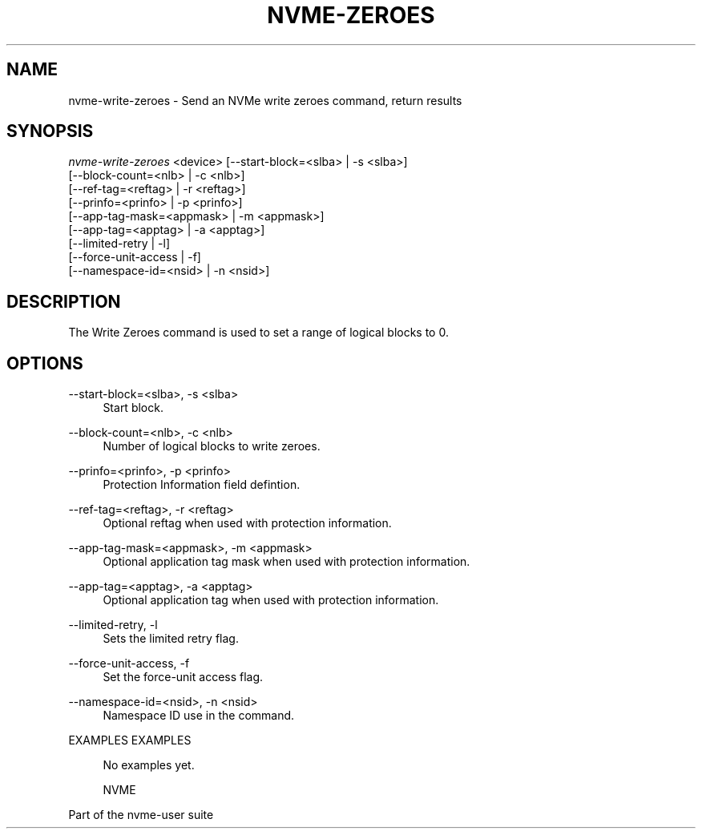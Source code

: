 '\" t
.\"     Title: nvme-zeroes
.\"    Author: [FIXME: author] [see http://docbook.sf.net/el/author]
.\" Generator: DocBook XSL Stylesheets v1.78.1 <http://docbook.sf.net/>
.\"      Date: 02/02/2017
.\"    Manual: NVMe Manual
.\"    Source: NVMe
.\"  Language: English
.\"
.TH "NVME\-ZEROES" "1" "02/02/2017" "NVMe" "NVMe Manual"
.\" -----------------------------------------------------------------
.\" * Define some portability stuff
.\" -----------------------------------------------------------------
.\" ~~~~~~~~~~~~~~~~~~~~~~~~~~~~~~~~~~~~~~~~~~~~~~~~~~~~~~~~~~~~~~~~~
.\" http://bugs.debian.org/507673
.\" http://lists.gnu.org/archive/html/groff/2009-02/msg00013.html
.\" ~~~~~~~~~~~~~~~~~~~~~~~~~~~~~~~~~~~~~~~~~~~~~~~~~~~~~~~~~~~~~~~~~
.ie \n(.g .ds Aq \(aq
.el       .ds Aq '
.\" -----------------------------------------------------------------
.\" * set default formatting
.\" -----------------------------------------------------------------
.\" disable hyphenation
.nh
.\" disable justification (adjust text to left margin only)
.ad l
.\" -----------------------------------------------------------------
.\" * MAIN CONTENT STARTS HERE *
.\" -----------------------------------------------------------------
.SH "NAME"
nvme-write-zeroes \- Send an NVMe write zeroes command, return results
.SH "SYNOPSIS"
.sp
.nf
\fInvme\-write\-zeroes\fR <device> [\-\-start\-block=<slba> | \-s <slba>]
                        [\-\-block\-count=<nlb> | \-c <nlb>]
                        [\-\-ref\-tag=<reftag> | \-r <reftag>]
                        [\-\-prinfo=<prinfo> | \-p <prinfo>]
                        [\-\-app\-tag\-mask=<appmask> | \-m <appmask>]
                        [\-\-app\-tag=<apptag> | \-a <apptag>]
                        [\-\-limited\-retry | \-l]
                        [\-\-force\-unit\-access | \-f]
                        [\-\-namespace\-id=<nsid> | \-n <nsid>]
.fi
.SH "DESCRIPTION"
.sp
The Write Zeroes command is used to set a range of logical blocks to 0\&.
.SH "OPTIONS"
.PP
\-\-start\-block=<slba>, \-s <slba>
.RS 4
Start block\&.
.RE
.PP
\-\-block\-count=<nlb>, \-c <nlb>
.RS 4
Number of logical blocks to write zeroes\&.
.RE
.PP
\-\-prinfo=<prinfo>, \-p <prinfo>
.RS 4
Protection Information field defintion\&.
.TS
allbox tab(:);
lt lt
lt lt
lt lt
lt lt
lt lt
lt lt.
T{
Bit
T}:T{
Description
T}
T{
3
T}:T{
PRACT: Protection Information Action\&. When set to 1, PI is stripped/inserted on read/write when the block format\(cqs metadata size is 8\&. When set to 0, metadata is passes\&.
T}
T{
2:0
T}:T{
PRCHK: Protection Information Check:
T}
T{
2
T}:T{
Set to 1 enables checking the guard tag
T}
T{
1
T}:T{
Set to 1 enables checking the application tag
T}
T{
0
T}:T{
Set to 1 enables checking the reference tag
T}
.TE
.sp 1
.RE
.PP
\-\-ref\-tag=<reftag>, \-r <reftag>
.RS 4
Optional reftag when used with protection information\&.
.RE
.PP
\-\-app\-tag\-mask=<appmask>, \-m <appmask>
.RS 4
Optional application tag mask when used with protection information\&.
.RE
.PP
\-\-app\-tag=<apptag>, \-a <apptag>
.RS 4
Optional application tag when used with protection information\&.
.RE
.PP
\-\-limited\-retry, \-l
.RS 4
Sets the limited retry flag\&.
.RE
.PP
\-\-force\-unit\-access, \-f
.RS 4
Set the force\-unit access flag\&.
.RE
.PP
\-\-namespace\-id=<nsid>, \-n <nsid>
.RS 4
Namespace ID use in the command\&.
.RE
.sp
EXAMPLES EXAMPLES
.sp
.if n \{\
.RS 4
.\}
.nf
No examples yet\&.

NVME
.fi
.if n \{\
.RE
.\}
.sp
Part of the nvme\-user suite
